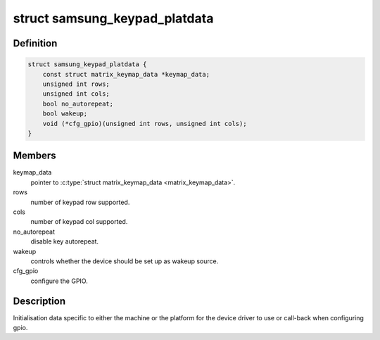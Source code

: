 .. -*- coding: utf-8; mode: rst -*-
.. src-file: include/linux/input/samsung-keypad.h

.. _`samsung_keypad_platdata`:

struct samsung_keypad_platdata
==============================

.. c:type:: struct samsung_keypad_platdata

    Platform device data for Samsung Keypad.

.. _`samsung_keypad_platdata.definition`:

Definition
----------

.. code-block:: c

    struct samsung_keypad_platdata {
        const struct matrix_keymap_data *keymap_data;
        unsigned int rows;
        unsigned int cols;
        bool no_autorepeat;
        bool wakeup;
        void (*cfg_gpio)(unsigned int rows, unsigned int cols);
    }

.. _`samsung_keypad_platdata.members`:

Members
-------

keymap_data
    pointer to \ :c:type:`struct matrix_keymap_data <matrix_keymap_data>`.

rows
    number of keypad row supported.

cols
    number of keypad col supported.

no_autorepeat
    disable key autorepeat.

wakeup
    controls whether the device should be set up as wakeup source.

cfg_gpio
    configure the GPIO.

.. _`samsung_keypad_platdata.description`:

Description
-----------

Initialisation data specific to either the machine or the platform
for the device driver to use or call-back when configuring gpio.

.. This file was automatic generated / don't edit.

